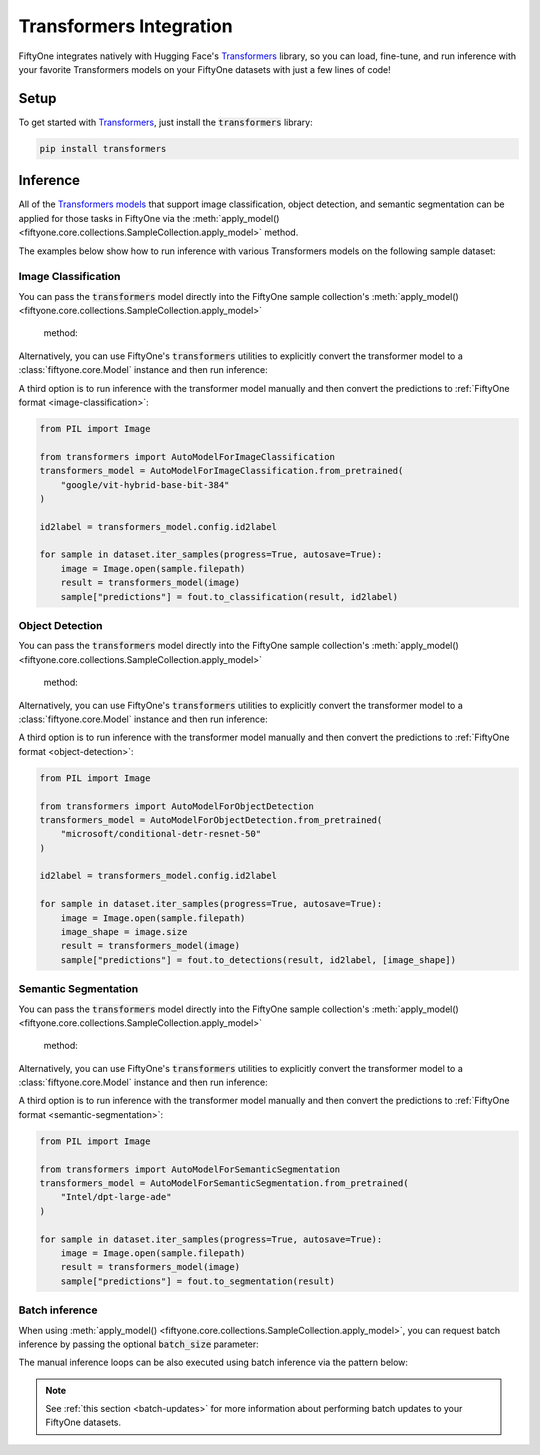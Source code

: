 .. _transformers-integration:

Transformers Integration
=======================

.. default-role:: code

FiftyOne integrates natively with Hugging Face's
`Transformers <https://huggingface.co/docs/transformers>`_ library, so
you can load, fine-tune, and run inference with your favorite Transformers
models on your FiftyOne datasets with just a few lines of code!

.. _transformers-setup:

Setup
_____

To get started with
`Transformers <https://huggingface.co/docs/transformers>`_, just install the
`transformers` library:

.. code-block:: shell

    pip install transformers


.. _transformers-inference:

Inference
_________

All of the `Transformers models <https://huggingface.co/docs/transformers/index#supported-models-and-frameworks>`_ 
that support image classification, object detection, and semantic segmentation
can be applied for those tasks in FiftyOne via the 
:meth:`apply_model() <fiftyone.core.collections.SampleCollection.apply_model>` 
method.

The examples below show how to run inference with various Transformers models on
the following sample dataset:

.. code-block:: python
    :linenos:

    import fiftyone as fo
    import fiftyone.zoo as foz
    import fiftyone.utils.transformers as fout

    # Load an example dataset
    dataset = foz.load_zoo_dataset("quickstart", max_samples=25)
    dataset.select_fields().keep_fields()

.. _transformers-image-classification:

Image Classification
--------------------

You can pass the `transformers` model directly into the FiftyOne sample 
collection's :meth:`apply_model() <fiftyone.core.collections.SampleCollection.apply_model>`
 method:

.. code-block:: python
    :linenos:

    # BeiT
    from transformers import BeitForImageClassification
    model = BeitForImageClassification.from_pretrained(
        "microsoft/beit-base-patch16-224"
    )

    ## DeiT
    # from transformers import DeiTForImageClassification
    # model = DeiTForImageClassification.from_pretrained(
    #     "facebook/deit-base-distilled-patch16-224"
    # )

    ## DINOV2
    # from transformers import Dinov2ForImageClassification
    # model = Dinov2ForImageClassification.from_pretrained(
    #     "facebook/dinov2-small-imagenet1k-1-layer"
    # )

    ## MobileNetV2
    # from transformers import MobileNetV2ForImageClassification
    # model = MobileNetV2ForImageClassification.from_pretrained(
    #     "google/mobilenet_v2_1.0_224"
    # )

    ## Swin Transformer
    # from transformers import SwinForImageClassification
    # model = SwinForImageClassification.from_pretrained(
    #     "microsoft/swin-tiny-patch4-window7-224"
    # )

    ## ViT
    # from transformers import ViTForImageClassification
    # model = ViTForImageClassification.from_pretrained(
    #     "google/vit-base-patch16-224"
    # )


    ## Or any model loaded with `transformers.AutoModelForImageClassification`
    # from transformers import AutoModelForImageClassification
    # model = AutoModelForImageClassification.from_pretrained(
    #     "google/vit-hybrid-base-bit-384"
    # )

    dataset.apply_model(model, label_field="predictions")

    session = fo.launch_app(dataset)

Alternatively, you can use FiftyOne's `transformers` utilities to explicitly
convert the transformer model to a :class:`fiftyone.core.Model` instance and
then run inference:

.. code-block:: python
    :linenos:

    from transformers import AutoModelForImageClassification
    transformers_model = AutoModelForImageClassification.from_pretrained(
        "google/vit-hybrid-base-bit-384"
    )

    model = fout.convert_transformers_model(transformers_model)

    dataset.apply_model(model, label_field="predictions")


A third option is to run inference with the transformer model manually and then
convert the predictions to :ref:`FiftyOne format <image-classification>`:

.. code-block:: python

    from PIL import Image

    from transformers import AutoModelForImageClassification
    transformers_model = AutoModelForImageClassification.from_pretrained(
        "google/vit-hybrid-base-bit-384"
    )

    id2label = transformers_model.config.id2label

    for sample in dataset.iter_samples(progress=True, autosave=True):
        image = Image.open(sample.filepath)
        result = transformers_model(image)
        sample["predictions"] = fout.to_classification(result, id2label)


.. _transformers-object-detection:

Object Detection
----------------

You can pass the `transformers` model directly into the FiftyOne sample
collection's :meth:`apply_model() <fiftyone.core.collections.SampleCollection.apply_model>`
 method:

.. code-block:: python
    :linenos:

    # DETA
    from transformers import DetaForObjectDetection
    model = DetaForObjectDetection.from_pretrained(
        "jozhang97/deta-swin-large"
    )

    ## DETR
    # from transformers import DetrForObjectDetection
    # model = DetrForObjectDetection.from_pretrained(
    #     "facebook/detr-resnet-50"
    # )

    ## DeformableDETR
    # from transformers import DeformableDetrForObjectDetection
    # model = DeformableDetrForObjectDetection.from_pretrained(
    #     "SenseTime/deformable-detr"
    # )

    ## Table Transformer
    # from transformers import TableTransformerForObjectDetection
    # model = TableTransformerForObjectDetection.from_pretrained(
    #     "microsoft/table-transformer-detection"
    # )

    ## YOLOS
    # from transformers import YolosForObjectDetection
    # model = YolosForObjectDetection.from_pretrained('hustvl/yolos-tiny')

    ## Or any model loaded with `transformers.AutoModelForObjectDetection`
    # from transformers import AutoModelForObjectDetection
    # model = AutoModelForObjectDetection.from_pretrained(
    #     "microsoft/conditional-detr-resnet-50"
    # )

    dataset.apply_model(model, label_field="predictions")

    session = fo.launch_app(dataset)


Alternatively, you can use FiftyOne's `transformers` utilities to explicitly
convert the transformer model to a :class:`fiftyone.core.Model` instance and
then run inference:

.. code-block:: python
    :linenos:

    from transformers import AutoModelForObjectDetection
    transformers_model = AutoModelForObjectDetection.from_pretrained(
        "microsoft/conditional-detr-resnet-50"
    )

    model = fout.convert_transformers_model(transformers_model)

    dataset.apply_model(model, label_field="predictions")


A third option is to run inference with the transformer model manually and then
convert the predictions to :ref:`FiftyOne format <object-detection>`:

.. code-block:: python

    from PIL import Image

    from transformers import AutoModelForObjectDetection
    transformers_model = AutoModelForObjectDetection.from_pretrained(
        "microsoft/conditional-detr-resnet-50"
    )

    id2label = transformers_model.config.id2label

    for sample in dataset.iter_samples(progress=True, autosave=True):
        image = Image.open(sample.filepath)
        image_shape = image.size
        result = transformers_model(image)
        sample["predictions"] = fout.to_detections(result, id2label, [image_shape])


.. _transformers-semantic-segmentation:

Semantic Segmentation
---------------------

You can pass the `transformers` model directly into the FiftyOne sample
collection's :meth:`apply_model() <fiftyone.core.collections.SampleCollection.apply_model>`
 method:

.. code-block:: python
    :linenos:

    # Mask2Former
    from transformers import Mask2FormerForUniversalSegmentation
    model = Mask2FormerForUniversalSegmentation.from_pretrained(
        "facebook/mask2former-swin-small-coco-instance"
    )

    ## Mask2Former
    # from transformers import MaskFormerForInstanceSegmentation
    # model = MaskFormerForInstanceSegmentation.from_pretrained(
    #     "facebook/maskformer-swin-base-ade"
    # )

    ## SegFormer
    # from transformers import SegFormerForSemanticSegmentation
    # model = SegFormerForSemanticSegmentation.from_pretrained(
    #     "nvidia/segformer-b0-finetuned-ade-512-512"
    # )

    ## Or any model loaded with `transformers.AutoModelForSemanticSegmentation`
    # from transformers import AutoModelForSemanticSegmentation
    # model = AutoModelForSemanticSegmentation.from_pretrained(
    #     "Intel/dpt-large-ade"
    # )

    dataset.apply_model(model, label_field="predictions")

    session = fo.launch_app(dataset)


Alternatively, you can use FiftyOne's `transformers` utilities to explicitly
convert the transformer model to a :class:`fiftyone.core.Model` instance and
then run inference:

.. code-block:: python
    :linenos:

    from transformers import AutoModelForSemanticSegmentation
    transformers_model = AutoModelForSemanticSegmentation.from_pretrained(
        "Intel/dpt-large-ade"
    )

    model = fout.convert_transformers_model(transformers_model)

    dataset.apply_model(model, label_field="predictions")


A third option is to run inference with the transformer model manually and then
convert the predictions to :ref:`FiftyOne format <semantic-segmentation>`:

.. code-block:: python

    from PIL import Image

    from transformers import AutoModelForSemanticSegmentation
    transformers_model = AutoModelForSemanticSegmentation.from_pretrained(
        "Intel/dpt-large-ade"
    )

    for sample in dataset.iter_samples(progress=True, autosave=True):
        image = Image.open(sample.filepath)
        result = transformers_model(image)
        sample["predictions"] = fout.to_segmentation(result)


Batch inference
---------------

When using
:meth:`apply_model() <fiftyone.core.collections.SampleCollection.apply_model>`,
you can request batch inference by passing the optional `batch_size` parameter:

.. code-block:: python
    :linenos:

    dataset.apply_model(model, label_field="predictions", batch_size=16)

The manual inference loops can be also executed using batch inference via the
pattern below:

.. code-block:: python
    :linenos:

    from fiftyone.core.utils import iter_batches

    filepaths = dataset.values("filepath")
    batch_size = 16

    predictions = []
    for paths in iter_batches(filepaths, batch_size):
        results = model(paths)
        predictions.extend(fou.to_detections(results))

    dataset.set_values("predictions", predictions)

.. note::

    See :ref:`this section <batch-updates>` for more information about
    performing batch updates to your FiftyOne datasets.



